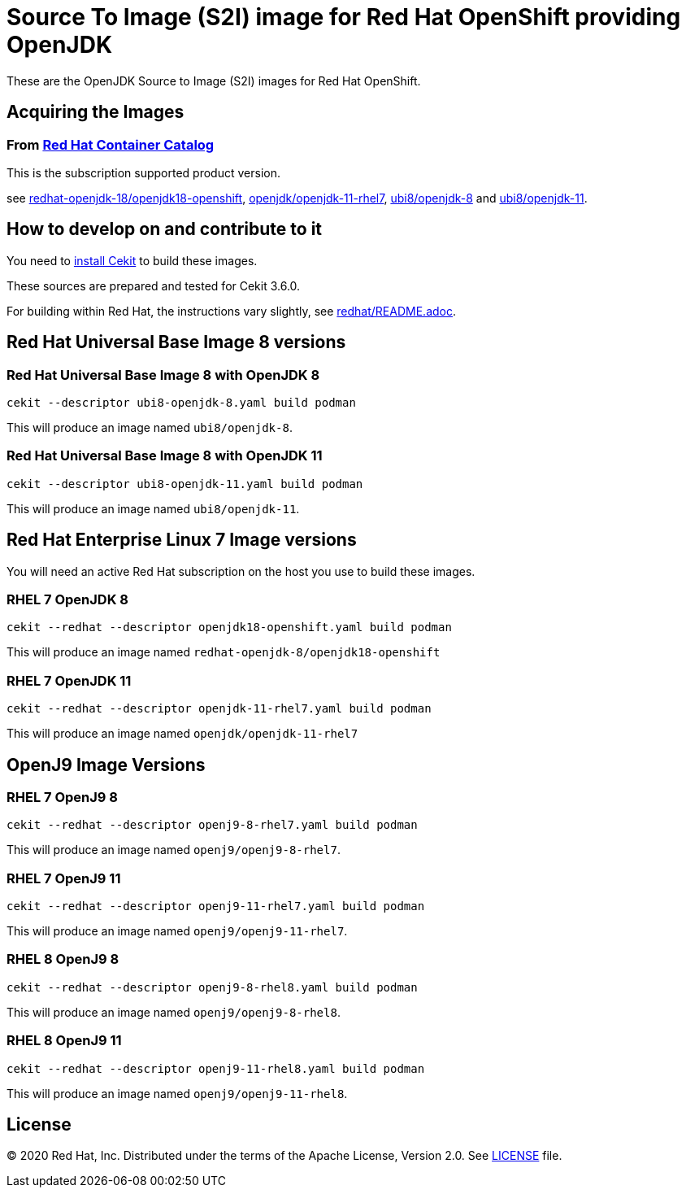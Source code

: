 # Source To Image (S2I) image for Red Hat OpenShift providing OpenJDK

These are the OpenJDK Source to Image (S2I) images for Red Hat OpenShift.

## Acquiring the Images

### From https://access.redhat.com/containers/[Red Hat Container Catalog]

This is the subscription supported product version.

see link:https://catalog.redhat.com/software/containers/redhat-openjdk-18/openjdk18-openshift/58ada5701fbe981673cd6b10[redhat-openjdk-18/openjdk18-openshift], link:https://catalog.redhat.com/software/containers/openjdk/openjdk-11-rhel7/5bf57185dd19c775cddc4ce5[openjdk/openjdk-11-rhel7],
link:https://catalog.redhat.com/software/containers/ubi8/openjdk-8/5dd6a48dbed8bd164a09589a[ubi8/openjdk-8]
and
link:https://catalog.redhat.com/software/containers/ubi8/openjdk-11/5dd6a4b45a13461646f677f4[ubi8/openjdk-11].

## How to develop on and contribute to it

You need to https://cekit.readthedocs.io/en/develop/installation.html[install Cekit] to build these images.

These sources are prepared and tested for Cekit 3.6.0.

For building within Red Hat, the instructions vary slightly, see link:redhat/README.adoc[].

## Red Hat Universal Base Image 8 versions

### Red Hat Universal Base Image 8 with OpenJDK 8

    cekit --descriptor ubi8-openjdk-8.yaml build podman

This will produce an image named `ubi8/openjdk-8`.

### Red Hat Universal Base Image 8 with OpenJDK 11

    cekit --descriptor ubi8-openjdk-11.yaml build podman

This will produce an image named `ubi8/openjdk-11`.

## Red Hat Enterprise Linux 7 Image versions

You will need an active Red Hat subscription on the host you use to
build these images.

### RHEL 7 OpenJDK 8

    cekit --redhat --descriptor openjdk18-openshift.yaml build podman

This will produce an image named `redhat-openjdk-8/openjdk18-openshift`

### RHEL 7 OpenJDK 11

    cekit --redhat --descriptor openjdk-11-rhel7.yaml build podman

This will produce an image named `openjdk/openjdk-11-rhel7`

## OpenJ9 Image Versions

### RHEL 7 OpenJ9 8

    cekit --redhat --descriptor openj9-8-rhel7.yaml build podman

This will produce an image named `openj9/openj9-8-rhel7`.

### RHEL 7 OpenJ9 11

    cekit --redhat --descriptor openj9-11-rhel7.yaml build podman

This will produce an image named `openj9/openj9-11-rhel7`.

### RHEL 8 OpenJ9 8

    cekit --redhat --descriptor openj9-8-rhel8.yaml build podman

This will produce an image named `openj9/openj9-8-rhel8`.

### RHEL 8 OpenJ9 11

    cekit --redhat --descriptor openj9-11-rhel8.yaml build podman

This will produce an image named `openj9/openj9-11-rhel8`.

## License

© 2020 Red Hat, Inc. Distributed under the terms of the Apache License,
Version 2.0. See link:LICENSE[LICENSE] file.
